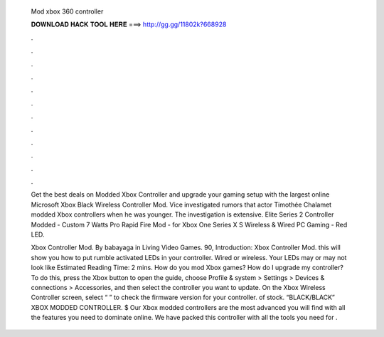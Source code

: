   Mod xbox 360 controller
  
  
  
  𝐃𝐎𝐖𝐍𝐋𝐎𝐀𝐃 𝐇𝐀𝐂𝐊 𝐓𝐎𝐎𝐋 𝐇𝐄𝐑𝐄 ===> http://gg.gg/11802k?668928
  
  
  
  .
  
  
  
  .
  
  
  
  .
  
  
  
  .
  
  
  
  .
  
  
  
  .
  
  
  
  .
  
  
  
  .
  
  
  
  .
  
  
  
  .
  
  
  
  .
  
  
  
  .
  
  Get the best deals on Modded Xbox Controller and upgrade your gaming setup with the largest online Microsoft Xbox Black Wireless Controller Mod. Vice investigated rumors that actor Timothée Chalamet modded Xbox controllers when he was younger. The investigation is extensive. Elite Series 2 Controller Modded - Custom 7 Watts Pro Rapid Fire Mod - for Xbox One Series X S Wireless & Wired PC Gaming - Red LED.
  
  Xbox Controller Mod. By babayaga in Living Video Games. 90, Introduction: Xbox Controller Mod. this will show you how to put rumble activated LEDs in your controller. Wired or wireless. Your LEDs may or may not look like Estimated Reading Time: 2 mins. How do you mod Xbox games? How do I upgrade my controller? To do this, press the Xbox button to open the guide, choose Profile & system > Settings > Devices & connections > Accessories, and then select the controller you want to update. On the Xbox Wireless Controller screen, select “ ” to check the firmware version for your controller. of stock. “BLACK/BLACK” XBOX MODDED CONTROLLER. $ Our Xbox modded controllers are the most advanced you will find with all the features you need to dominate online. We have packed this controller with all the tools you need for .
